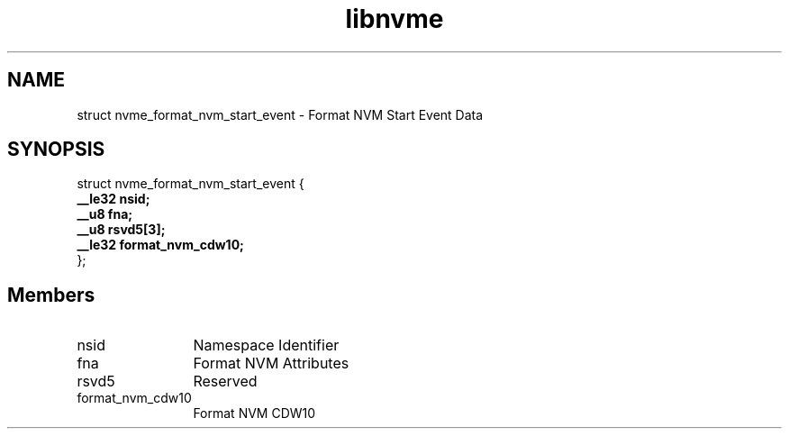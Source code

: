 .TH "libnvme" 9 "struct nvme_format_nvm_start_event" "November 2024" "API Manual" LINUX
.SH NAME
struct nvme_format_nvm_start_event \- Format NVM Start Event Data
.SH SYNOPSIS
struct nvme_format_nvm_start_event {
.br
.BI "    __le32 nsid;"
.br
.BI "    __u8 fna;"
.br
.BI "    __u8 rsvd5[3];"
.br
.BI "    __le32 format_nvm_cdw10;"
.br
.BI "
};
.br

.SH Members
.IP "nsid" 12
Namespace Identifier
.IP "fna" 12
Format NVM Attributes
.IP "rsvd5" 12
Reserved
.IP "format_nvm_cdw10" 12
Format NVM CDW10
